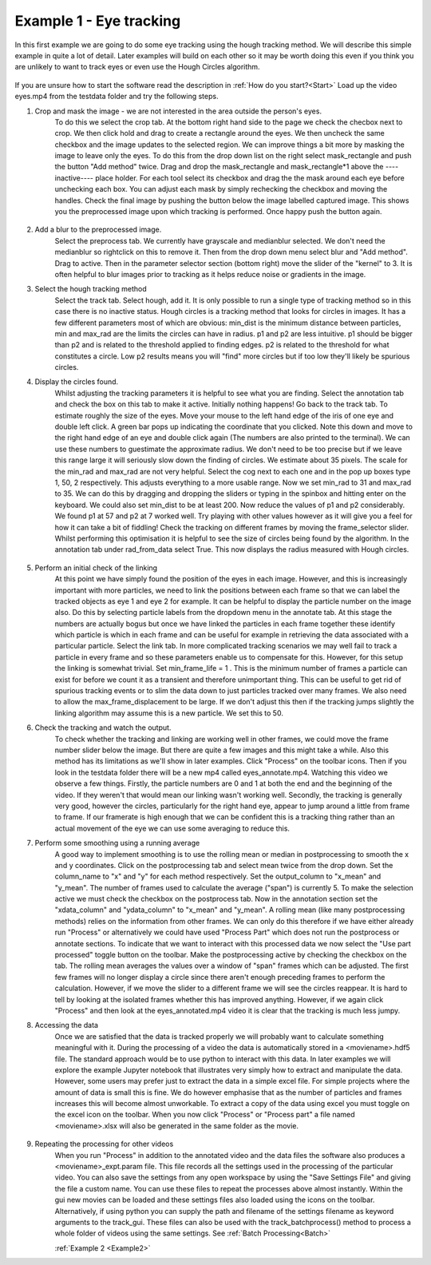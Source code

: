 .. _Example1:

Example 1 - Eye tracking
========================

In this first example we are going to do some eye tracking using the hough tracking method. We will describe 
this simple example in quite a lot of detail. Later examples will build on each other so 
it may be worth doing this even if you think you are unlikely to want to track eyes or even use the Hough Circles algorithm. 

.. figure:: /resources/eyes1.png
    :width: 400
    :align: center


If you are unsure how to start the software read the description in :ref:`How do you start?<Start>`  
Load up the video eyes.mp4 from the testdata folder and try the following steps.

1. Crop and mask the image  - we are not interested in the area outside the person's eyes.
    To do this we select the crop tab. At the bottom right hand side to the page we check
    the checbox next to crop. We then click hold and drag to create a rectangle around the eyes.
    We then uncheck the same checkbox and the image updates to the selected region. We can improve
    things a bit more by masking the image to leave only the eyes. To do this from the drop
    down list on the right select mask_rectangle and push the button "Add method" twice. Drag
    and drop the mask_rectangle and mask_rectangle*1 above the ----inactive---- place holder.
    For each tool select its checkbox and drag the the mask around each eye before unchecking each box.
    You can adjust each mask by simply rechecking the checkbox and moving the handles. Check
    the final image by pushing the button below the image labelled captured image. This
    shows you the preprocessed image upon which tracking is performed. Once happy push the button
    again.

.. figure:: /resources/eyes2.png
    :width: 400
    :align: center

2. Add a blur to the preprocessed image. 
    Select the preprocess tab. We currently have grayscale and medianblur selected. We don't
    need the medianblur so rightclick on this to remove it. Then from the drop down menu select 
    blur and "Add method". Drag to active. Then in the parameter selector section (bottom right) move the slider of the
    "kernel" to 3. It is often helpful to blur images prior to tracking
    as it helps reduce noise or gradients in the image. 

3. Select the hough tracking method
    Select the track tab. Select hough, add it. It is only possible to run a single type of tracking
    method so in this case there is no inactive status. Hough circles is a tracking method that
    looks for circles in images. It has a few different parameters most of which are obvious: min_dist is the
    minimum distance between particles, min and max_rad are the limits the circles can have in radius. p1 and p2 are 
    less intuitive. p1 should be bigger than p2 and is related to the threshold applied to finding edges. p2 
    is related to the threshold for what constitutes a circle. Low p2 results means you will
    "find" more circles but if too low they'll likely be spurious circles.

4. Display the circles found.
    Whilst adjusting the tracking parameters it is helpful to see what you are finding. Select the annotation
    tab and check the box on this tab to make it active. Initially nothing happens! Go back to the 
    track tab. To estimate roughly the size of the eyes. Move your mouse to the left hand edge of the iris of one eye and double left click.
    A green bar pops up indicating the coordinate that you clicked. Note this down and move to the right hand edge of an eye
    and double click again (The numbers are also printed to the terminal). We can use these numbers to guestimate the approximate
    radius. We don't need to be too precise but if we leave this range large it will seriously slow down the finding of circles.
    We estimate about 35 pixels. The scale for the min_rad and max_rad are not very helpful. Select the cog next to each one and in the 
    pop up boxes type 1, 50, 2 respectively. This adjusts everything to a more usable range. 
    Now we set min_rad to 31 and max_rad to 35. We can do this by dragging and dropping the sliders or typing in the spinbox and hitting
    enter on the keyboard. We could also set min_dist to be at least 200. 
    Now reduce the values of p1 and p2 considerably. We found p1 at 57 and p2 at 7 worked well. 
    Try playing with other values however as it will give you a feel for how it can take a bit of fiddling! Check the tracking
    on different frames by moving the frame_selector slider. Whilst performing
    this optimisation it is helpful to see the size of circles being found by the algorithm. In the annotation
    tab under rad_from_data select True. This now displays the radius measured with Hough circles. 

.. figure:: /resources/eyes3.png
    :width: 400
    :align: center

5. Perform an initial check of the linking
    At this point we have simply found the position of the eyes in each image. However, and this is increasingly
    important with more particles, we need to link the positions between each frame so that we can label the tracked
    objects as eye 1 and eye 2 for example. It can be helpful to display the particle number on the image also. Do this by
    selecting particle labels from the dropdown menu in the annotate tab. At this stage the numbers are actually bogus but
    once we have linked the particles in each frame together these identify which particle is which in each frame and can be useful for example in retrieving
    the data associated with a particular particle. Select the link tab. In more complicated tracking scenarios we may well
    fail to track a particle in every frame and so these parameters enable us to compensate for this. However, for this
    setup the linking is somewhat trivial. Set min_frame_life = 1 . This is the minimum number of frames a particle can exist for before
    we count it as a transient and therefore unimportant thing. This can be useful to get rid of spurious tracking events
    or to slim the data down to just particles tracked over many frames. We also need to allow the max_frame_displacement to be large.
    If we don't adjust this then if the tracking jumps slightly the linking algorithm may assume this is a new particle. We 
    set this to 50.

6. Check the tracking and watch the output.
    To check whether the tracking and linking are working well in other frames, we could move the frame number slider below the image. But there are
    quite a few images and this might take a while. Also this method has its limitations as we'll show in later
    examples. Click "Process" on the toolbar icons. Then if you look in the testdata folder there will be a new mp4
    called eyes_annotate.mp4. Watching this video we observe a few things. Firstly, the particle numbers are 0 and 1 at both the end 
    and the beginning of the video. If they weren't that would mean our linking wasn't working well. Secondly, the tracking is generally very good, however the circles,
    particularly for the right hand eye, appear to jump around a little from frame to frame. If our framerate is high enough that we can be 
    confident this is a tracking thing rather than an actual movement of the eye we can use some averaging to reduce this.

7. Perform some smoothing using a running average
    A good way to implement smoothing is to use the rolling mean or median in postprocessing to smooth the x and y coordinates. Click on the postprocessing
    tab and select mean twice from the drop down. Set the column_name to "x" and "y" for each method respectively. Set the 
    output_column to "x_mean" and "y_mean". The number of frames used to calculate the average ("span") is currently 5. To make the selection
    active we must check the checkbox on the postprocess tab. Now in the annotation section set the "xdata_column" and "ydata_column" to "x_mean" and "y_mean". 
    A rolling mean (like many postprocessing methods) relies on the information from other frames. We can only do this therefore if we have either already run 
    "Process" or alternatively we could have used "Process Part" which does not run the postprocess or annotate sections.
    To indicate that we want to interact with this processed data we now select the "Use part processed" toggle button on the toolbar.
    Make the postprocessing active by checking the checkbox on the tab. The rolling mean averages the values over a window of "span" frames which can be adjusted.
    The first few frames will no longer display a circle since there aren't enough preceding frames to perform the calculation. However, if 
    we move the slider to a different frame we will see the circles reappear. It is hard to tell by looking
    at the isolated frames whether this has improved anything. However, if we again click "Process" and then look at the 
    eyes_annotated.mp4 video it is clear that the tracking is much less jumpy.

8. Accessing the data
    Once we are satisfied that the data is tracked properly we will probably want to calculate something
    meaningful with it. During the processing of a video the data is automatically stored in a <moviename>.hdf5 file.
    The standard approach would be to use python to interact with this data. In later examples we will explore
    the example Jupyter notebook that illustrates very simply how to extract and manipulate the data. However, some users 
    may prefer just to extract the data in a simple excel file. For simple projects where the amount of data is small 
    this is fine. We do however emphasise that as the number of particles and frames increases this will become
    almost unworkable. To extract a copy of the data using excel you must toggle on the excel icon on the toolbar. When you now 
    click "Process" or "Process part" a file named <moviename>.xlsx will also be generated in the same folder as the 
    movie.

.. figure:: /resources/eyes4.png
    :width: 400
    :align: center

9. Repeating the processing for other videos
    When you run "Process" in addition to the annotated video and the data files the software also produces a 
    <moviename>_expt.param file. This file records all the settings used in the processing of the particular video.
    You can also save the settings from any open workspace by using the "Save Settings File" and giving the file a 
    custom name. You can use these files to repeat the processes above almost instantly. Within the gui new movies can be loaded
    and these settings files also loaded using the icons on the toolbar. Alternatively, if using python 
    you can supply the path and filename of the settings filename as keyword arguments to the track_gui. These files can
    also be used with the track_batchprocess() method to process a whole folder of videos using the same settings. See :ref:`Batch Processing<Batch>`
    
    :ref:`Example 2 <Example2>` 


